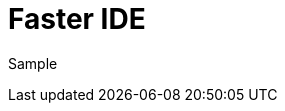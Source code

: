 = Faster IDE
// See https://hubpress.gitbooks.io/hubpress-knowledgebase/content/ for information about the parameters.
// :hp-image: /covers/cover.png
// :published_at: 2019-01-31
// :hp-tags: HubPress, Blog, Open_Source,
// :hp-alt-title: My English Title
:hp-image: image::https://c1.staticflickr.com/7/6200/6072581585_bc48f64a1f.jpg

Sample
